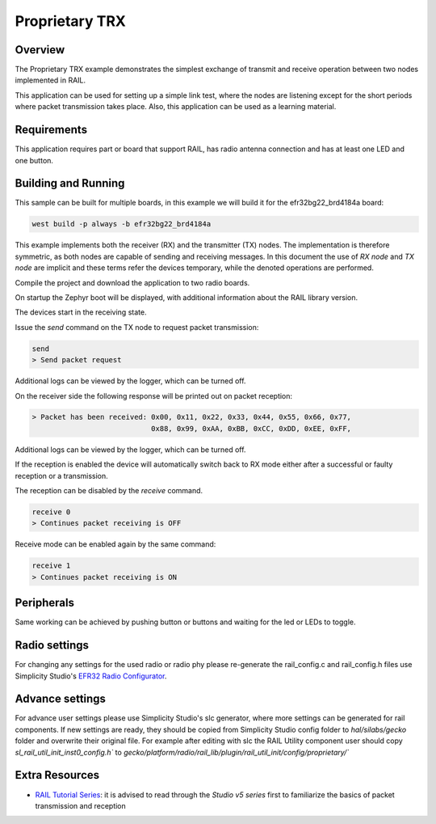 Proprietary TRX
###############

Overview
********

The Proprietary TRX example demonstrates the simplest exchange of transmit and
receive operation between two nodes implemented in RAIL.

This application can be used for setting up a simple link test, where the nodes
are listening except for the short periods where packet transmission takes
place. Also, this application can be used as a learning material.

Requirements
************

This application requires part or board that support RAIL, has radio antenna 
connection and has at least one LED and one button.

Building and Running
********************

This sample can be built for multiple boards, in this example we will build it
for the efr32bg22_brd4184a board:

.. code-block:: bash

    west build -p always -b efr32bg22_brd4184a


This example implements both the receiver (RX) and the transmitter (TX) nodes.
The implementation is therefore symmetric, as both nodes are capable of sending
and receiving messages. In this document the use of `RX node` and `TX node` are
implicit and these terms refer the devices temporary, while the denoted
operations are performed.

Compile the project and download the application to two radio boards.

On startup the Zephyr boot will be displayed, with additional information
about the RAIL library version. 

The devices start in the receiving state.

Issue the `send` command on the TX node to request packet transmission:

.. code-block:: bash

    send
    > Send packet request

Additional logs can be viewed by the logger, which can be turned off.

On the receiver side the following response will be printed out on packet
reception:

.. code-block:: bash

    > Packet has been received: 0x00, 0x11, 0x22, 0x33, 0x44, 0x55, 0x66, 0x77,
                                0x88, 0x99, 0xAA, 0xBB, 0xCC, 0xDD, 0xEE, 0xFF, 

Additional logs can be viewed by the logger, which can be turned off.

If the reception is enabled the device will automatically switch back to RX mode
either after a successful or faulty reception or a transmission.


The reception can be disabled by the `receive` command.

.. code-block:: bash

    receive 0
    > Continues packet receiving is OFF

Receive mode can be enabled again by the same command:

.. code-block:: bash

    receive 1
    > Continues packet receiving is ON


Peripherals
***********

Same working can be achieved by pushing button or buttons and waiting for the 
led or LEDs to toggle.

Radio settings
**************

For changing any settings for the used radio or radio phy please re-generate 
the rail_config.c and rail_config.h files use 
Simplicity Studio's `EFR32 Radio Configurator`_.

.. _EFR32 Radio Configurator: https://www.silabs.com/documents/public/application-notes/an1253-efr32-radio-configurator-guide-for-ssv5.pdf

Advance settings
****************

For advance user settings please use Simplicity Studio's slc generator, where
more settings can be generated for rail components. If new settings are ready,
they should be copied from Simplicity Studio config folder to `hal/silabs/gecko`
folder and overwrite their original file. For example after editing with slc
the RAIL Utility component user should copy `sl_rail_util_init_inst0_config.h``
to `gecko/platform/radio/rail_lib/plugin/rail_util_init/config/proprietary/``

Extra Resources
***************

- `RAIL Tutorial Series`_:
  it is advised to read through the `Studio v5 series` first to familiarize the
  basics of packet transmission and reception

.. _RAIL Tutorial Series: https://community.silabs.com/s/article/rail-tutorial-series?language=en_US
